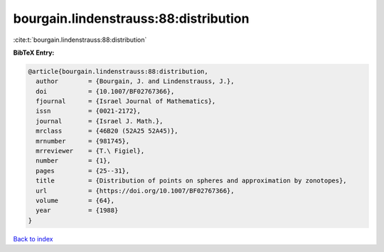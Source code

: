 bourgain.lindenstrauss:88:distribution
======================================

:cite:t:`bourgain.lindenstrauss:88:distribution`

**BibTeX Entry:**

.. code-block:: bibtex

   @article{bourgain.lindenstrauss:88:distribution,
     author        = {Bourgain, J. and Lindenstrauss, J.},
     doi           = {10.1007/BF02767366},
     fjournal      = {Israel Journal of Mathematics},
     issn          = {0021-2172},
     journal       = {Israel J. Math.},
     mrclass       = {46B20 (52A25 52A45)},
     mrnumber      = {981745},
     mrreviewer    = {T.\ Figiel},
     number        = {1},
     pages         = {25--31},
     title         = {Distribution of points on spheres and approximation by zonotopes},
     url           = {https://doi.org/10.1007/BF02767366},
     volume        = {64},
     year          = {1988}
   }

`Back to index <../By-Cite-Keys.html>`_
